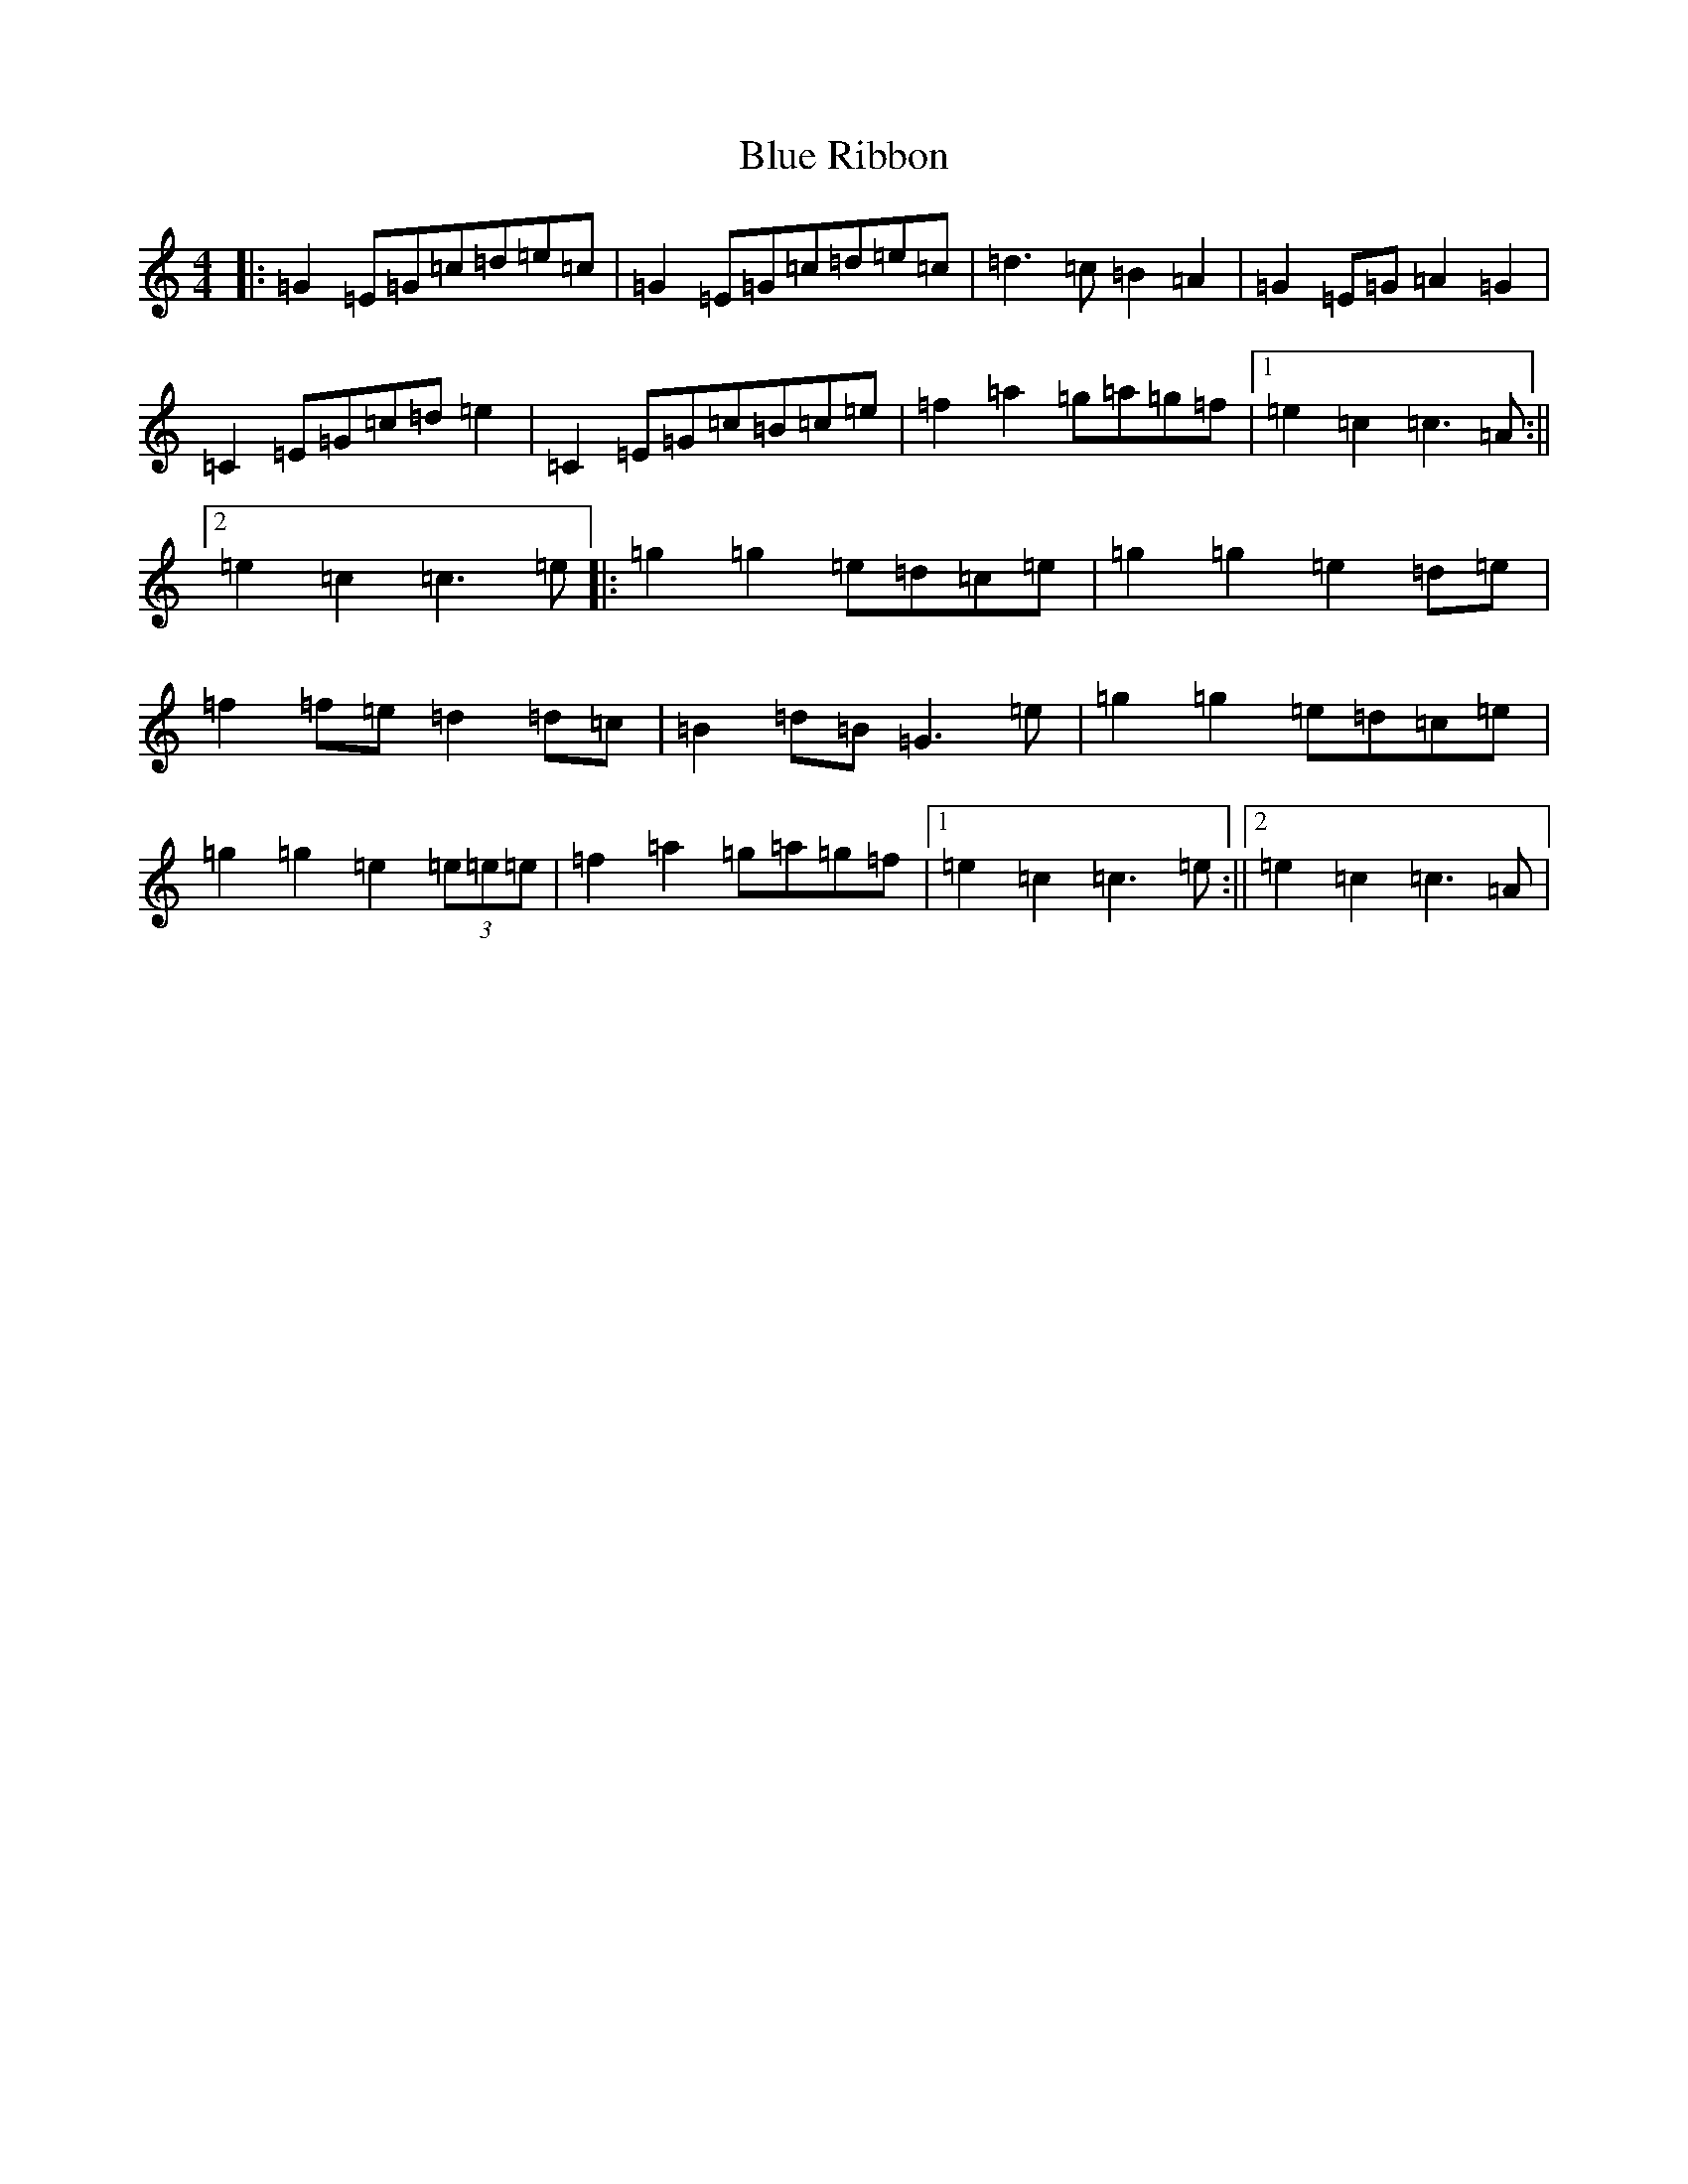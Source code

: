 X: 10968
T: Blue Ribbon
S: https://thesession.org/tunes/11243#setting11243
R: polka
M:4/4
L:1/8
K: C Major
|:=G2=E=G=c=d=e=c|=G2=E=G=c=d=e=c|=d3=c=B2=A2|=G2=E=G=A2=G2|=C2=E=G=c=d=e2|=C2=E=G=c=B=c=e|=f2=a2=g=a=g=f|1=e2=c2=c3=A:||2=e2=c2=c3=e|:=g2=g2=e=d=c=e|=g2=g2=e2=d=e|=f2=f=e=d2=d=c|=B2=d=B=G3=e|=g2=g2=e=d=c=e|=g2=g2=e2(3=e=e=e|=f2=a2=g=a=g=f|1=e2=c2=c3=e:||2=e2=c2=c3=A|